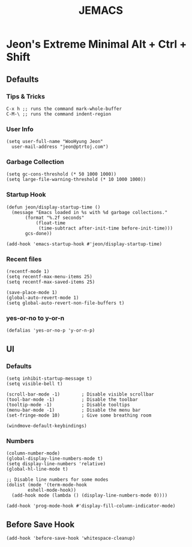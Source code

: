 #+TITLE: JEMACS
#+PROPERTY: header-args:elisp :tangle ~/.config/emacs/init.el

* Jeon's Extreme Minimal Alt + Ctrl + Shift
** Defaults
*** Tips & Tricks
#+begin_src ascii :tangle no
C-x h ;; runs the command mark-whole-buffer
C-M-\ ;; runs the command indent-region
#+end_src

*** User Info
#+begin_src elisp
  (setq user-full-name "WooHyung Jeon"
	user-mail-address "jeon@ptrtoj.com")
#+end_src

*** Garbage Collection
#+begin_src elisp
  (setq gc-cons-threshold (* 50 1000 1000))
  (setq large-file-warning-threshold (* 10 1000 1000))
#+end_src

*** Startup Hook
#+begin_src elisp
  (defun jeon/display-startup-time ()
    (message "Emacs loaded in %s with %d garbage collections."
	     (format "%.2f seconds"
		     (float-time
		      (time-subtract after-init-time before-init-time)))
	     gcs-done))

  (add-hook 'emacs-startup-hook #'jeon/display-startup-time)
#+end_src

*** Recent files
#+begin_src elisp
  (recentf-mode 1)
  (setq recentf-max-menu-items 25)
  (setq recentf-max-saved-items 25)

  (save-place-mode 1)
  (global-auto-revert-mode 1)
  (setq global-auto-revert-non-file-buffers t)
#+end_src

*** yes-or-no to y-or-n
#+begin_src elisp
  (defalias 'yes-or-no-p 'y-or-n-p)
#+end_src

** UI
*** Defaults
#+begin_src elisp
  (setq inhibit-startup-message t)
  (setq visible-bell t)

  (scroll-bar-mode -1)        ; Disable visible scrollbar
  (tool-bar-mode -1)          ; Disable the toolbar
  (tooltip-mode -1)           ; Disable tooltips
  (menu-bar-mode -1)          ; Disable the menu bar
  (set-fringe-mode 10)        ; Give some breathing room

  (windmove-default-keybindings)
#+end_src

*** Numbers
#+begin_src elisp
  (column-number-mode)
  (global-display-line-numbers-mode t)
  (setq display-line-numbers 'relative)
  (global-hl-line-mode t)

  ;; Disable line numbers for some modes
  (dolist (mode '(term-mode-hook
		  eshell-mode-hook))
    (add-hook mode (lambda () (display-line-numbers-mode 0))))

  (add-hook 'prog-mode-hook #'display-fill-column-indicator-mode)
#+end_src

** Before Save Hook
#+begin_src elisp
  (add-hook 'before-save-hook 'whitespace-cleanup)
#+end_src
